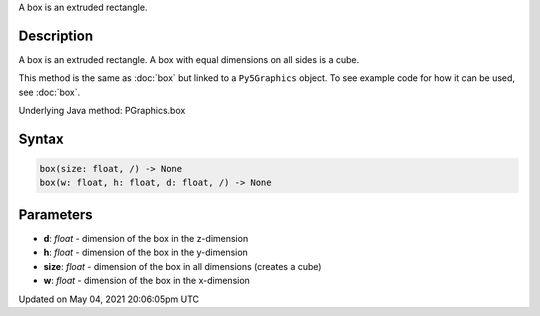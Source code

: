 .. title: Py5Graphics.box()
.. slug: py5graphics_box
.. date: 2021-05-04 20:06:05 UTC+00:00
.. tags:
.. category:
.. link:
.. description: py5 Py5Graphics.box() documentation
.. type: text

A box is an extruded rectangle.

Description
===========

A box is an extruded rectangle. A box with equal dimensions on all sides is a cube.

This method is the same as :doc:`box` but linked to a ``Py5Graphics`` object. To see example code for how it can be used, see :doc:`box`.

Underlying Java method: PGraphics.box

Syntax
======

.. code:: python

    box(size: float, /) -> None
    box(w: float, h: float, d: float, /) -> None

Parameters
==========

* **d**: `float` - dimension of the box in the z-dimension
* **h**: `float` - dimension of the box in the y-dimension
* **size**: `float` - dimension of the box in all dimensions (creates a cube)
* **w**: `float` - dimension of the box in the x-dimension


Updated on May 04, 2021 20:06:05pm UTC

